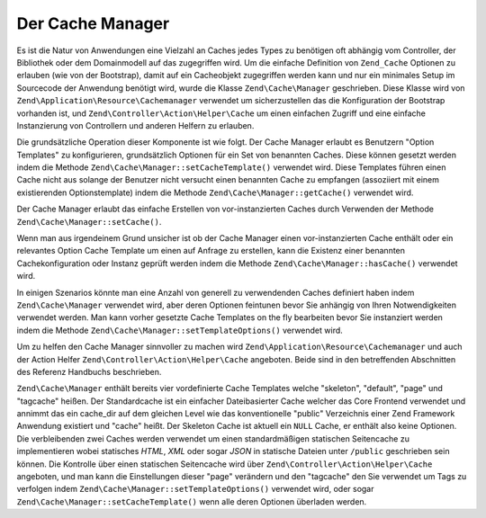 .. EN-Revision: none
.. _zend.cache.cache.manager:

Der Cache Manager
=================

Es ist die Natur von Anwendungen eine Vielzahl an Caches jedes Types zu benötigen oft abhängig vom Controller,
der Bibliothek oder dem Domainmodell auf das zugegriffen wird. Um die einfache Definition von ``Zend_Cache``
Optionen zu erlauben (wie von der Bootstrap), damit auf ein Cacheobjekt zugegriffen werden kann und nur ein
minimales Setup im Sourcecode der Anwendung benötigt wird, wurde die Klasse ``Zend\Cache\Manager`` geschrieben.
Diese Klasse wird von ``Zend\Application\Resource\Cachemanager`` verwendet um sicherzustellen das die Konfiguration
der Bootstrap vorhanden ist, und ``Zend\Controller\Action\Helper\Cache`` um einen einfachen Zugriff und eine
einfache Instanzierung von Controllern und anderen Helfern zu erlauben.

Die grundsätzliche Operation dieser Komponente ist wie folgt. Der Cache Manager erlaubt es Benutzern "Option
Templates" zu konfigurieren, grundsätzlich Optionen für ein Set von benannten Caches. Diese können gesetzt
werden indem die Methode ``Zend\Cache\Manager::setCacheTemplate()`` verwendet wird. Diese Templates führen einen
Cache nicht aus solange der Benutzer nicht versucht einen benannten Cache zu empfangen (assoziiert mit einem
existierenden Optionstemplate) indem die Methode ``Zend\Cache\Manager::getCache()`` verwendet wird.

.. code-block:: php
   :linenos:

   $manager = new Zend\Cache\Manager;

   $dbCache = array(
       'frontend' => array(
           'name' => 'Core',
           'options' => array(
               'lifetime' => 7200,
               'automatic_serialization' => true
           )
       ),
       'backend' => array(
           'name' => 'Core',
           'options' => array(
               'cache_dir' => '/path/to/cache'
           )
       )
   );

   $manager->setCacheTemplate('database', $dbCache);

   /**
    * Überall anders wo der Cache Manager vorhanden ist...
    */
   $databaseCache = $manager->getCache('database');

Der Cache Manager erlaubt das einfache Erstellen von vor-instanzierten Caches durch Verwenden der Methode
``Zend\Cache\Manager::setCache()``.

.. code-block:: php
   :linenos:

   $frontendOptions = array(
      'lifetime' => 7200,
      'automatic_serialization' => true
   );

   $backendOptions = array(
       'cache_dir' => '/path/to/cache'
   );

   $dbCache = Zend\Cache\Cache::factory('Core',
                                'File',
                                $frontendOptions,
                                $backendOptions);

   $manager = new Zend\Cache\Manager;
   $manager->setCache('database', $dbCache);

   /**
    * Überall anders wo der Cache Manager vorhanden ist...
    */
   $databaseCache = $manager->getCache('database');

Wenn man aus irgendeinem Grund unsicher ist ob der Cache Manager einen vor-instanzierten Cache enthält oder ein
relevantes Option Cache Template um einen auf Anfrage zu erstellen, kann die Existenz einer benannten
Cachekonfiguration oder Instanz geprüft werden indem die Methode ``Zend\Cache\Manager::hasCache()`` verwendet
wird.

.. code-block:: php
   :linenos:

   $manager = new Zend\Cache\Manager;

   $dbCache = array(
       'frontend' => array(
           'name' => 'Core',
           'options' => array(
               'lifetime' => 7200,
               'automatic_serialization' => true
           )
       ),
       'backend' => array(
           'name' => 'Core',
           'options' => array(
               'cache_dir' => '/path/to/cache'
           )
       )
   );

   $manager->setCacheTemplate('database', $dbCache);

   /**
    * Überall anders wo der Cache Manager vorhanden ist...
    */
   if ($manager->hasCache('database')) {
       $databaseCache = $manager->getCache('database');
   } else {
       // Erstelle einen Cache wenn keiner from Manager vorhanden ist
   }

In einigen Szenarios könnte man eine Anzahl von generell zu verwendenden Caches definiert haben indem
``Zend\Cache\Manager`` verwendet wird, aber deren Optionen feintunen bevor Sie anhängig von Ihren Notwendigkeiten
verwendet werden. Man kann vorher gesetzte Cache Templates on the fly bearbeiten bevor Sie instanziert werden indem
die Methode ``Zend\Cache\Manager::setTemplateOptions()`` verwendet wird.

.. code-block:: php
   :linenos:

   $manager = new Zend\Cache\Manager;

   $dbCache = array(
       'frontend' => array(
           'name' => 'Core',
           'options' => array(
               'lifetime' => 7200,
               'automatic_serialization' => true
           )
       ),
       'backend' => array(
           'name' => 'Core',
           'options' => array(
               'cache_dir' => '/path/to/cache'
           )
       )
   );

   $manager->setCacheTemplate('database', $dbCache);

   /**
    * Überall anders wo der Cache Manager vorhanden ist...
    * Hier haben wir entschieden einige kommende Datenbankabfragen zu Memcache zu
    * Speichern statt dem vorkonfigurierten File Backend
    */
   $fineTuning = array(
       'backend' => array(
           'name' => 'Memcached',
           'options' => array(
               'servers' => array(
                   array(
                       'host' => 'localhost',
                       'port' => 11211,
                       'persistent' => true,
                       'weight' => 1,
                       'timeout' => 5,
                       'retry_interval' => 15,
                       'status' => true,
                       'failure_callback' => ''
                   )
               )
           )
       )
   );
   $manager->setTemplateOptions('database', $fineTuning);
   $databaseCache = $manager->getCache('database');

Um zu helfen den Cache Manager sinnvoller zu machen wird ``Zend\Application\Resource\Cachemanager`` und auch der
Action Helfer ``Zend\Controller\Action\Helper\Cache`` angeboten. Beide sind in den betreffenden Abschnitten des
Referenz Handbuchs beschrieben.

``Zend\Cache\Manager`` enthält bereits vier vordefinierte Cache Templates welche "skeleton", "default", "page" und
"tagcache" heißen. Der Standardcache ist ein einfacher Dateibasierter Cache welcher das Core Frontend verwendet
und annimmt das ein cache_dir auf dem gleichen Level wie das konventionelle "public" Verzeichnis einer Zend
Framework Anwendung existiert und "cache" heißt. Der Skeleton Cache ist aktuell ein ``NULL`` Cache, er enthält
also keine Optionen. Die verbleibenden zwei Caches werden verwendet um einen standardmäßigen statischen
Seitencache zu implementieren wobei statisches *HTML*, *XML* oder sogar *JSON* in statische Dateien unter
``/public`` geschrieben sein können. Die Kontrolle über einen statischen Seitencache wird über
``Zend\Controller\Action\Helper\Cache`` angeboten, und man kann die Einstellungen dieser "page" verändern und den
"tagcache" den Sie verwendet um Tags zu verfolgen indem ``Zend\Cache\Manager::setTemplateOptions()`` verwendet
wird, oder sogar ``Zend\Cache\Manager::setCacheTemplate()`` wenn alle deren Optionen überladen werden.


